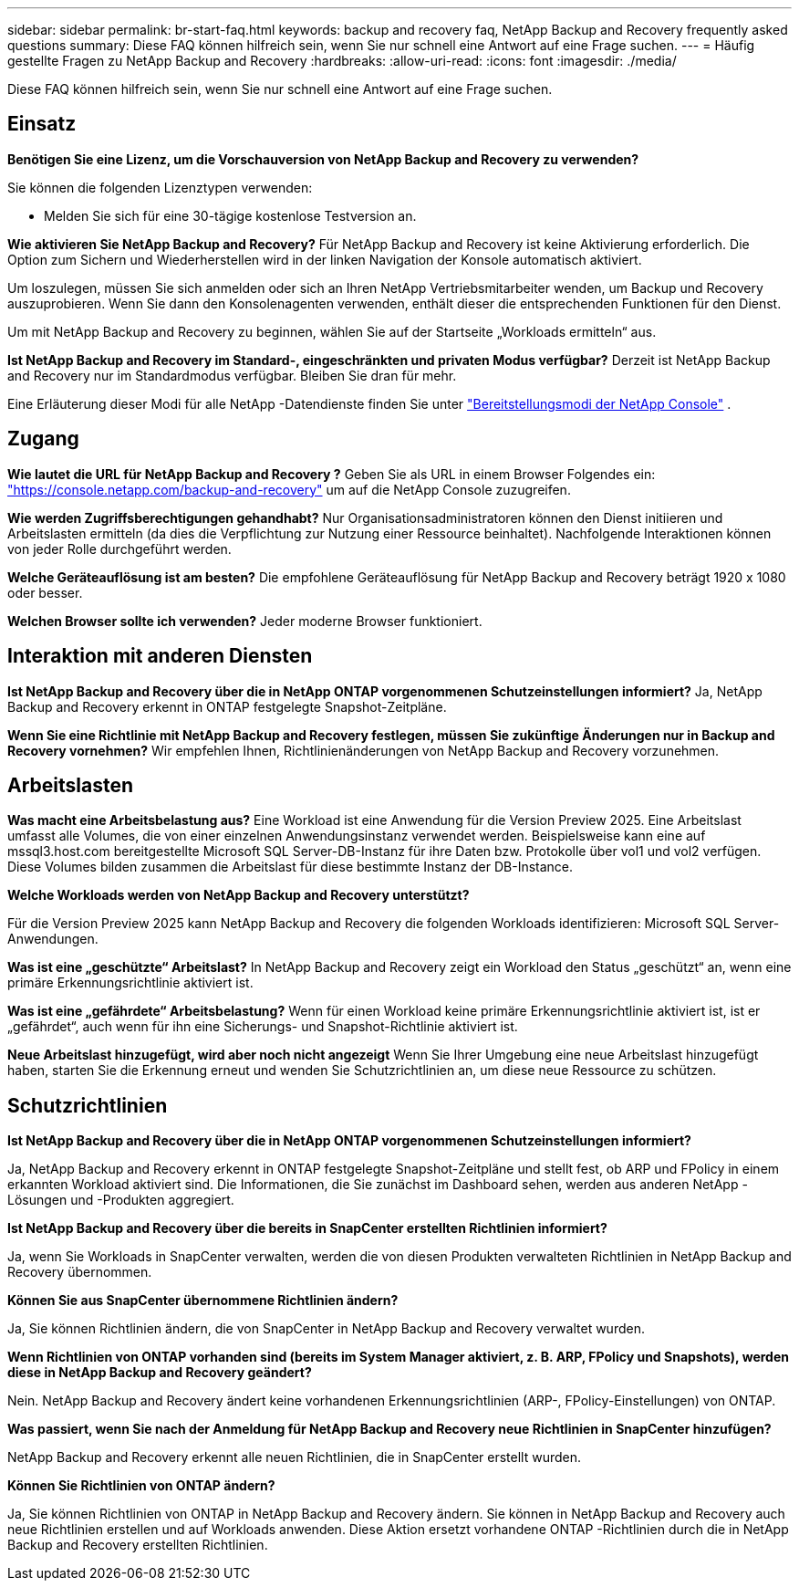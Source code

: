 ---
sidebar: sidebar 
permalink: br-start-faq.html 
keywords: backup and recovery faq, NetApp Backup and Recovery frequently asked questions 
summary: Diese FAQ können hilfreich sein, wenn Sie nur schnell eine Antwort auf eine Frage suchen. 
---
= Häufig gestellte Fragen zu NetApp Backup and Recovery
:hardbreaks:
:allow-uri-read: 
:icons: font
:imagesdir: ./media/


[role="lead"]
Diese FAQ können hilfreich sein, wenn Sie nur schnell eine Antwort auf eine Frage suchen.



== Einsatz

*Benötigen Sie eine Lizenz, um die Vorschauversion von NetApp Backup and Recovery zu verwenden?*

Sie können die folgenden Lizenztypen verwenden:

* Melden Sie sich für eine 30-tägige kostenlose Testversion an.


*Wie aktivieren Sie NetApp Backup and Recovery?*  Für NetApp Backup and Recovery ist keine Aktivierung erforderlich.  Die Option zum Sichern und Wiederherstellen wird in der linken Navigation der Konsole automatisch aktiviert.

Um loszulegen, müssen Sie sich anmelden oder sich an Ihren NetApp Vertriebsmitarbeiter wenden, um Backup und Recovery auszuprobieren.  Wenn Sie dann den Konsolenagenten verwenden, enthält dieser die entsprechenden Funktionen für den Dienst.

Um mit NetApp Backup and Recovery zu beginnen, wählen Sie auf der Startseite „Workloads ermitteln“ aus.

*Ist NetApp Backup and Recovery im Standard-, eingeschränkten und privaten Modus verfügbar?*  Derzeit ist NetApp Backup and Recovery nur im Standardmodus verfügbar. Bleiben Sie dran für mehr.

Eine Erläuterung dieser Modi für alle NetApp -Datendienste finden Sie unter https://docs.netapp.com/us-en/console-setup-admin/concept-modes.html["Bereitstellungsmodi der NetApp Console"^] .



== Zugang

*Wie lautet die URL für NetApp Backup and Recovery ?*  Geben Sie als URL in einem Browser Folgendes ein: https://console.netapp.com/["https://console.netapp.com/backup-and-recovery"^] um auf die NetApp Console zuzugreifen.

*Wie werden Zugriffsberechtigungen gehandhabt?* Nur Organisationsadministratoren können den Dienst initiieren und Arbeitslasten ermitteln (da dies die Verpflichtung zur Nutzung einer Ressource beinhaltet).  Nachfolgende Interaktionen können von jeder Rolle durchgeführt werden.

*Welche Geräteauflösung ist am besten?* Die empfohlene Geräteauflösung für NetApp Backup and Recovery beträgt 1920 x 1080 oder besser.

*Welchen Browser sollte ich verwenden?* Jeder moderne Browser funktioniert.



== Interaktion mit anderen Diensten

*Ist NetApp Backup and Recovery über die in NetApp ONTAP vorgenommenen Schutzeinstellungen informiert?*  Ja, NetApp Backup and Recovery erkennt in ONTAP festgelegte Snapshot-Zeitpläne.

*Wenn Sie eine Richtlinie mit NetApp Backup and Recovery festlegen, müssen Sie zukünftige Änderungen nur in Backup and Recovery vornehmen?*  Wir empfehlen Ihnen, Richtlinienänderungen von NetApp Backup and Recovery vorzunehmen.



== Arbeitslasten

*Was macht eine Arbeitsbelastung aus?* Eine Workload ist eine Anwendung für die Version Preview 2025. Eine Arbeitslast umfasst alle Volumes, die von einer einzelnen Anwendungsinstanz verwendet werden.  Beispielsweise kann eine auf mssql3.host.com bereitgestellte Microsoft SQL Server-DB-Instanz für ihre Daten bzw. Protokolle über vol1 und vol2 verfügen.  Diese Volumes bilden zusammen die Arbeitslast für diese bestimmte Instanz der DB-Instance.

*Welche Workloads werden von NetApp Backup and Recovery unterstützt?*

Für die Version Preview 2025 kann NetApp Backup and Recovery die folgenden Workloads identifizieren: Microsoft SQL Server-Anwendungen.

*Was ist eine „geschützte“ Arbeitslast?* In NetApp Backup and Recovery zeigt ein Workload den Status „geschützt“ an, wenn eine primäre Erkennungsrichtlinie aktiviert ist.

*Was ist eine „gefährdete“ Arbeitsbelastung?* Wenn für einen Workload keine primäre Erkennungsrichtlinie aktiviert ist, ist er „gefährdet“, auch wenn für ihn eine Sicherungs- und Snapshot-Richtlinie aktiviert ist.

*Neue Arbeitslast hinzugefügt, wird aber noch nicht angezeigt* Wenn Sie Ihrer Umgebung eine neue Arbeitslast hinzugefügt haben, starten Sie die Erkennung erneut und wenden Sie Schutzrichtlinien an, um diese neue Ressource zu schützen.



== Schutzrichtlinien

*Ist NetApp Backup and Recovery über die in NetApp ONTAP vorgenommenen Schutzeinstellungen informiert?*

Ja, NetApp Backup and Recovery erkennt in ONTAP festgelegte Snapshot-Zeitpläne und stellt fest, ob ARP und FPolicy in einem erkannten Workload aktiviert sind. Die Informationen, die Sie zunächst im Dashboard sehen, werden aus anderen NetApp -Lösungen und -Produkten aggregiert.

*Ist NetApp Backup and Recovery über die bereits in SnapCenter erstellten Richtlinien informiert?*

Ja, wenn Sie Workloads in SnapCenter verwalten, werden die von diesen Produkten verwalteten Richtlinien in NetApp Backup and Recovery übernommen.

*Können Sie aus SnapCenter übernommene Richtlinien ändern?*

Ja, Sie können Richtlinien ändern, die von SnapCenter in NetApp Backup and Recovery verwaltet wurden.

*Wenn Richtlinien von ONTAP vorhanden sind (bereits im System Manager aktiviert, z. B. ARP, FPolicy und Snapshots), werden diese in NetApp Backup and Recovery geändert?*

Nein. NetApp Backup and Recovery ändert keine vorhandenen Erkennungsrichtlinien (ARP-, FPolicy-Einstellungen) von ONTAP.

*Was passiert, wenn Sie nach der Anmeldung für NetApp Backup and Recovery neue Richtlinien in SnapCenter hinzufügen?*

NetApp Backup and Recovery erkennt alle neuen Richtlinien, die in SnapCenter erstellt wurden.

*Können Sie Richtlinien von ONTAP ändern?*

Ja, Sie können Richtlinien von ONTAP in NetApp Backup and Recovery ändern.  Sie können in NetApp Backup and Recovery auch neue Richtlinien erstellen und auf Workloads anwenden.  Diese Aktion ersetzt vorhandene ONTAP -Richtlinien durch die in NetApp Backup and Recovery erstellten Richtlinien.
